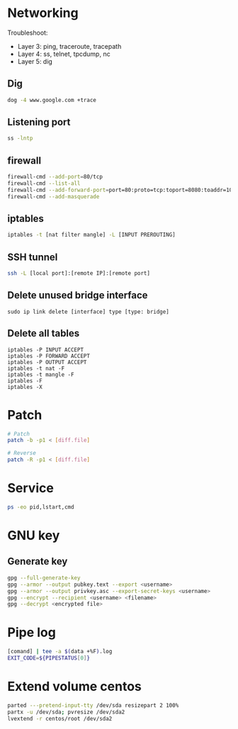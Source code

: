 * Networking
Troubleshoot:
- Layer 3: ping, traceroute, tracepath
- Layer 4: ss, telnet, tpcdump, nc
- Layer 5: dig

** Dig
#+BEGIN_SRC  bash
dog -4 www.google.com +trace
#+END_SRC


** Listening port
#+BEGIN_SRC bash
ss -lntp
#+END_SRC


** firewall
#+BEGIN_SRC bash
firewall-cmd --add-port=80/tcp
firewall-cmd --list-all
firewall-cmd --add-forward-port=port=80:proto=tcp:toport=8080:toaddr=10.0.0.10
firewall-cmd --add-masquerade
#+END_SRC


** iptables
#+BEGIN_SRC bash
iptables -t [nat filter mangle] -L [INPUT PREROUTING]
#+END_SRC


** SSH tunnel
#+BEGIN_SRC bash
ssh -L [local port]:[remote IP]:[remote port]
#+END_SRC


** Delete unused bridge interface
#+BEGIN_SRC
sudo ip link delete [interface] type [type: bridge]
#+END_SRC


** Delete all tables
#+BEGIN_SRC
iptables -P INPUT ACCEPT
iptables -P FORWARD ACCEPT
iptables -P OUTPUT ACCEPT
iptables -t nat -F
iptables -t mangle -F
iptables -F
iptables -X
#+END_SRC


* Patch
#+BEGIN_SRC bash
# Patch
patch -b -p1 < [diff.file]

# Reverse
patch -R -p1 < [diff.file]
#+END_SRC


* Service
#+BEGIN_SRC bash
ps -eo pid,lstart,cmd
#+END_SRC


* GNU key
** Generate key
#+BEGIN_SRC bash
gpg --full-generate-key
gpg --armor --output pubkey.text --export <username>
gpg --armor --output privkey.asc --export-secret-keys <username>
gpg --encrypt --recipient <username> <filename>
gpg --decrypt <encrypted file>
#+END_SRC

* Pipe log
#+begin_src bash
[comand] | tee -a $(data +%F).log
EXIT_CODE=${PIPESTATUS[0]}
#+end_src

* Extend volume centos
#+begin_src bash
parted ---pretend-input-tty /dev/sda resizepart 2 100%
partx -u /dev/sda; pvresize /dev/sda2
lvextend -r centos/root /dev/sda2
#+end_src
